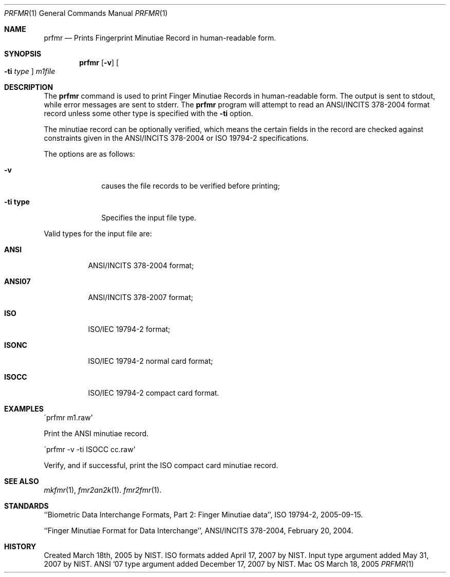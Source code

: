 .\""
.Dd March 18, 2005
.Dt PRFMR 1  
.Os Mac OS X       
.Sh NAME
.Nm prfmr
.Nd Prints Fingerprint Minutiae Record in human-readable form.
.Sh SYNOPSIS
.Nm
.Op Fl v
.Oo Fl ti Ar type Oc
.Ar m1file
.Pp
.Sh DESCRIPTION
The
.Nm
command is used to print Finger Minutiae Records
in human-readable form. The output is sent to stdout, while error messages
are sent to stderr. The 
.Nm
program will attempt to read an ANSI/INCITS 378-2004 format record unless some
other type is specified with the
.Fl ti
option. 
.Pp
The minutiae record can be optionally verified, which means the certain fields 
in the record are checked against constraints given in the ANSI/INCITS 378-2004
or ISO 19794-2 specifications.
.Pp
The options are as follows:
.Bl -tag -width "xxxxxxxx"
.It Fl v
causes the file records to be verified before printing;
.It Fl ti\ \&type
Specifies the input file type.
.El
.Pp
Valid types for the input file are:
.Bl -tag -width "xxxxxx"
.It Cm ANSI
ANSI/INCITS 378-2004 format;
.It Cm ANSI07
ANSI/INCITS 378-2007 format;
.It Cm ISO
ISO/IEC 19794-2 format;
.It Cm ISONC
ISO/IEC 19794-2 normal card format;
.It Cm ISOCC
ISO/IEC 19794-2 compact card format.
.El
.Sh EXAMPLES
\'prfmr m1.raw'
.Pp
Print the ANSI minutiae record.
.Pp
\'prfmr -v -ti ISOCC cc.raw'
.Pp
Verify, and if successful, print the ISO compact card minutiae record.
.Pp
.Sh SEE ALSO
.Xr mkfmr 1 ,
.Xr fmr2an2k 1 .
.Xr fmr2fmr 1 .
.Sh STANDARDS
``Biometric Data Interchange Formats, Part 2: Finger Minutiae data'',
ISO 19794-2, 2005-09-15.
.Pp
``Finger Minutiae Format for Data Interchange'', ANSI/INCITS 378-2004,
February 20, 2004.
.Sh HISTORY
Created March 18th, 2005 by NIST.
ISO formats added April 17, 2007 by NIST.
Input type argument added May 31, 2007 by NIST.
ANSI '07 type argument added December 17, 2007 by NIST.
